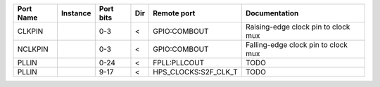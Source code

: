 +-----------+----------+-----------+-----+----------------------+-------------------------------------+
| Port Name | Instance | Port bits | Dir |          Remote port |                       Documentation |
+===========+==========+===========+=====+======================+=====================================+
|    CLKPIN |          |       0-3 |   < |         GPIO:COMBOUT | Raising-edge clock pin to clock mux |
+-----------+----------+-----------+-----+----------------------+-------------------------------------+
|   NCLKPIN |          |       0-3 |   < |         GPIO:COMBOUT | Falling-edge clock pin to clock mux |
+-----------+----------+-----------+-----+----------------------+-------------------------------------+
|     PLLIN |          |      0-24 |   < |         FPLL:PLLCOUT |                                TODO |
+-----------+----------+-----------+-----+----------------------+-------------------------------------+
|     PLLIN |          |      9-17 |   < | HPS_CLOCKS:S2F_CLK_T |                                TODO |
+-----------+----------+-----------+-----+----------------------+-------------------------------------+
